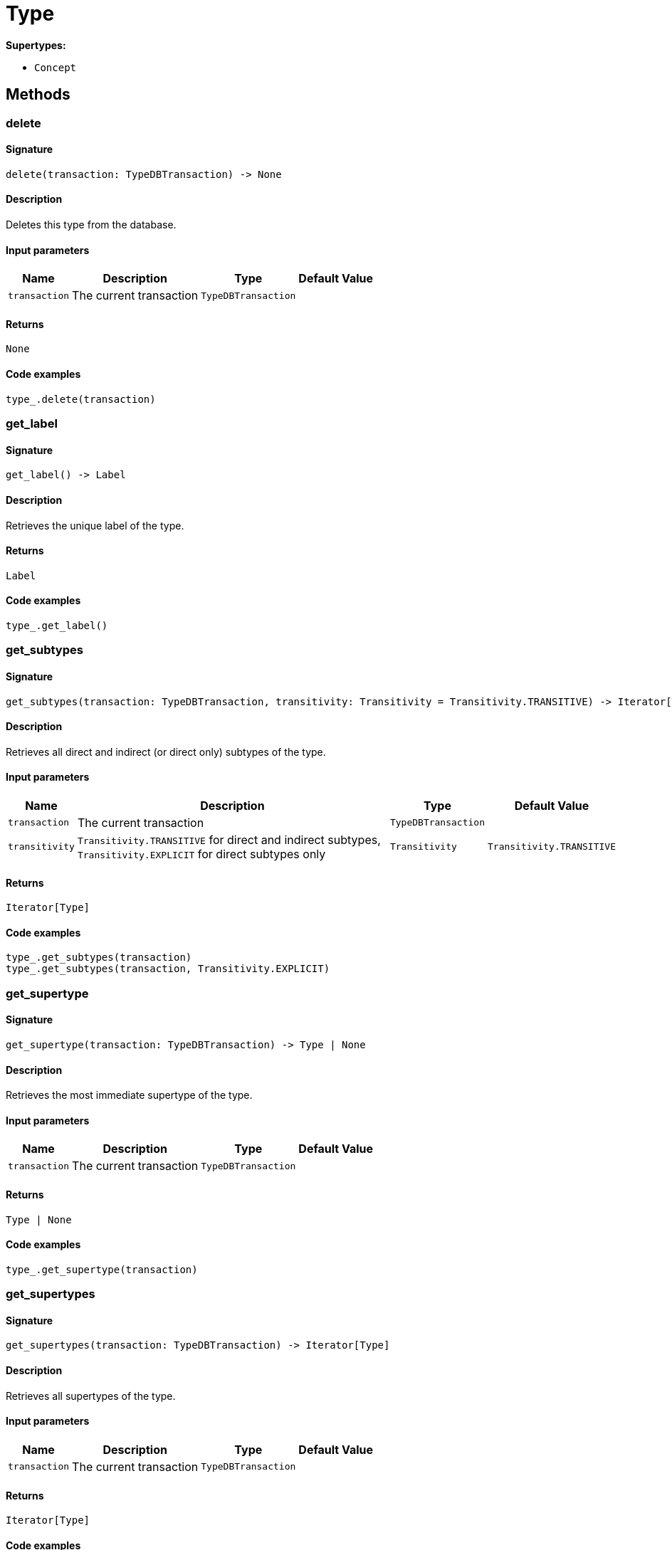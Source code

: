[#_Type]
= Type

*Supertypes:*

* `Concept`

== Methods

// tag::methods[]
[#_delete]
=== delete

==== Signature

[source,python]
----
delete(transaction: TypeDBTransaction) -> None
----

==== Description

Deletes this type from the database.

==== Input parameters

[cols="~,~,~,~"]
[options="header"]
|===
|Name |Description |Type |Default Value
a| `transaction` a| The current transaction a| `TypeDBTransaction` a| 
|===

==== Returns

`None`

==== Code examples

[source,python]
----
type_.delete(transaction)
----

[#_get_label]
=== get_label

==== Signature

[source,python]
----
get_label() -> Label
----

==== Description

Retrieves the unique label of the type.

==== Returns

`Label`

==== Code examples

[source,python]
----
type_.get_label()
----

[#_get_subtypes]
=== get_subtypes

==== Signature

[source,python]
----
get_subtypes(transaction: TypeDBTransaction, transitivity: Transitivity = Transitivity.TRANSITIVE) -> Iterator[Type]
----

==== Description

Retrieves all direct and indirect (or direct only) subtypes of the type.

==== Input parameters

[cols="~,~,~,~"]
[options="header"]
|===
|Name |Description |Type |Default Value
a| `transaction` a| The current transaction a| `TypeDBTransaction` a| 
a| `transitivity` a| ``Transitivity.TRANSITIVE`` for direct and indirect subtypes, ``Transitivity.EXPLICIT`` for direct subtypes only a| `Transitivity` a| `Transitivity.TRANSITIVE`
|===

==== Returns

`Iterator[Type]`

==== Code examples

[source,python]
----
type_.get_subtypes(transaction)
type_.get_subtypes(transaction, Transitivity.EXPLICIT)
----

[#_get_supertype]
=== get_supertype

==== Signature

[source,python]
----
get_supertype(transaction: TypeDBTransaction) -> Type | None
----

==== Description

Retrieves the most immediate supertype of the type.

==== Input parameters

[cols="~,~,~,~"]
[options="header"]
|===
|Name |Description |Type |Default Value
a| `transaction` a| The current transaction a| `TypeDBTransaction` a| 
|===

==== Returns

`Type | None`

==== Code examples

[source,python]
----
type_.get_supertype(transaction)
----

[#_get_supertypes]
=== get_supertypes

==== Signature

[source,python]
----
get_supertypes(transaction: TypeDBTransaction) -> Iterator[Type]
----

==== Description

Retrieves all supertypes of the type.

==== Input parameters

[cols="~,~,~,~"]
[options="header"]
|===
|Name |Description |Type |Default Value
a| `transaction` a| The current transaction a| `TypeDBTransaction` a| 
|===

==== Returns

`Iterator[Type]`

==== Code examples

[source,python]
----
type_.get_supertypes(transaction)
----

[#_is_abstract]
=== is_abstract

==== Signature

[source,python]
----
is_abstract() -> bool
----

==== Description

Checks if the type is prevented from having data instances (i.e., ``abstract``).

==== Returns

`bool`

==== Code examples

[source,python]
----
type_.is_abstract()
----

[#_is_root]
=== is_root

==== Signature

[source,python]
----
is_root() -> bool
----

==== Description

Checks if the type is a root type.

==== Returns

`bool`

==== Code examples

[source,python]
----
type_.is_root()
----

[#_is_type]
=== is_type

==== Signature

[source,python]
----
is_type() -> bool
----

==== Description

Checks if the concept is a ``Type``.

==== Returns

`bool`

==== Code examples

[source,python]
----
type_.is_type()
----

[#_set_label]
=== set_label

==== Signature

[source,python]
----
set_label(transaction: TypeDBTransaction, new_label: Label) -> None
----

==== Description

Renames the label of the type. The new label must remain unique.

==== Input parameters

[cols="~,~,~,~"]
[options="header"]
|===
|Name |Description |Type |Default Value
a| `transaction` a| The current transaction a| `TypeDBTransaction` a| 
a| `new_label` a| The new ``Label`` to be given to the type. a| `Label` a| 
|===

==== Returns

`None`

==== Code examples

[source,python]
----
type_.set_label(transaction, new_label)
----

[#_to_json]
=== to_json

==== Signature

[source,python]
----
to_json() -> Mapping[str, str]
----

==== Description

Retrieves the type as JSON.

==== Returns

`Mapping[str, str]`

==== Code examples

[source,python]
----
type_.to_json()
----

// end::methods[]
